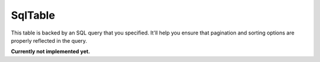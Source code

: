 --------
SqlTable
--------

This table is backed by an SQL query that you specified. It'll help you
ensure that pagination and sorting options are properly reflected in the
query.

**Currently not implemented yet.**
